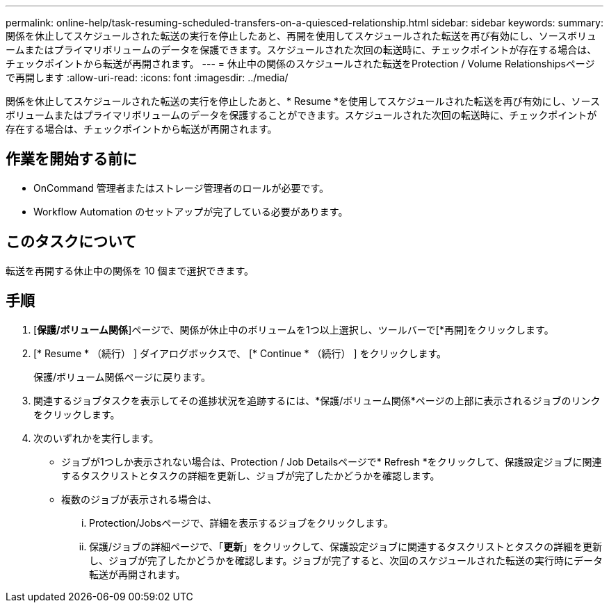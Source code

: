 ---
permalink: online-help/task-resuming-scheduled-transfers-on-a-quiesced-relationship.html 
sidebar: sidebar 
keywords:  
summary: 関係を休止してスケジュールされた転送の実行を停止したあと、再開を使用してスケジュールされた転送を再び有効にし、ソースボリュームまたはプライマリボリュームのデータを保護できます。スケジュールされた次回の転送時に、チェックポイントが存在する場合は、チェックポイントから転送が再開されます。 
---
= 休止中の関係のスケジュールされた転送をProtection / Volume Relationshipsページで再開します
:allow-uri-read: 
:icons: font
:imagesdir: ../media/


[role="lead"]
関係を休止してスケジュールされた転送の実行を停止したあと、* Resume *を使用してスケジュールされた転送を再び有効にし、ソースボリュームまたはプライマリボリュームのデータを保護することができます。スケジュールされた次回の転送時に、チェックポイントが存在する場合は、チェックポイントから転送が再開されます。



== 作業を開始する前に

* OnCommand 管理者またはストレージ管理者のロールが必要です。
* Workflow Automation のセットアップが完了している必要があります。




== このタスクについて

転送を再開する休止中の関係を 10 個まで選択できます。



== 手順

. [*保護/ボリューム関係*]ページで、関係が休止中のボリュームを1つ以上選択し、ツールバーで[*再開]をクリックします。
. [* Resume * （続行） ] ダイアログボックスで、 [* Continue * （続行） ] をクリックします。
+
保護/ボリューム関係ページに戻ります。

. 関連するジョブタスクを表示してその進捗状況を追跡するには、*保護/ボリューム関係*ページの上部に表示されるジョブのリンクをクリックします。
. 次のいずれかを実行します。
+
** ジョブが1つしか表示されない場合は、Protection / Job Detailsページで* Refresh *をクリックして、保護設定ジョブに関連するタスクリストとタスクの詳細を更新し、ジョブが完了したかどうかを確認します。
** 複数のジョブが表示される場合は、
+
... Protection/Jobsページで、詳細を表示するジョブをクリックします。
... 保護/ジョブの詳細ページで、「*更新*」をクリックして、保護設定ジョブに関連するタスクリストとタスクの詳細を更新し、ジョブが完了したかどうかを確認します。ジョブが完了すると、次回のスケジュールされた転送の実行時にデータ転送が再開されます。






